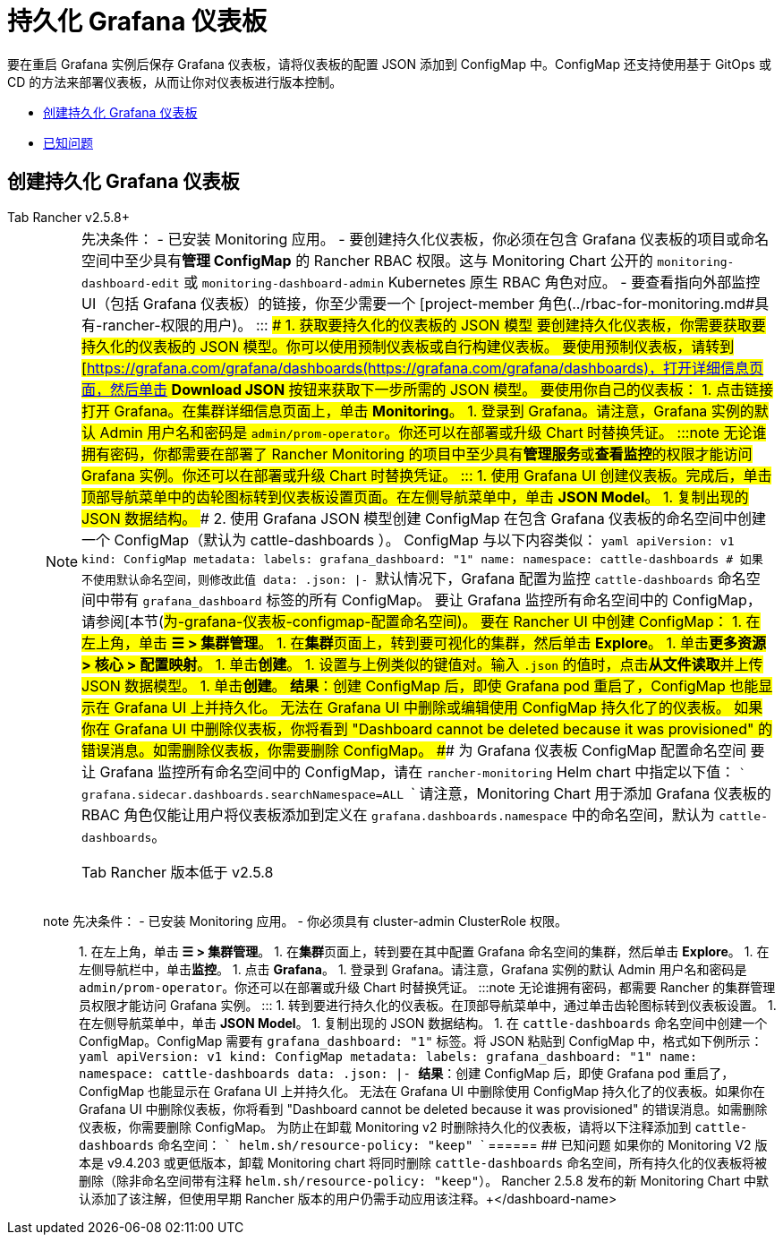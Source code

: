 = 持久化 Grafana 仪表板

要在重启 Grafana 实例后保存 Grafana 仪表板，请将仪表板的配置 JSON 添加到 ConfigMap 中。ConfigMap 还支持使用基于 GitOps 或 CD 的方法来部署仪表板，从而让你对仪表板进行版本控制。

* <<创建持久化-grafana-仪表板,创建持久化 Grafana 仪表板>>
* <<已知问题,已知问题>>

== 创建持久化 Grafana 仪表板

[tabs]
======
Tab Rancher v2.5.8+::
+

[NOTE]
.先决条件： - 已安装 Monitoring 应用。 - 要创建持久化仪表板，你必须在包含 Grafana 仪表板的项目或命名空间中至少具有**管理 ConfigMap** 的 Rancher RBAC 权限。这与 Monitoring Chart 公开的 `monitoring-dashboard-edit` 或 `monitoring-dashboard-admin` Kubernetes 原生 RBAC 角色对应。 - 要查看指向外部监控 UI（包括 Grafana 仪表板）的链接，你至少需要一个 [project-member 角色(../rbac-for-monitoring.md#具有-rancher-权限的用户)。 ::: ### 1. 获取要持久化的仪表板的 JSON 模型 要创建持久化仪表板，你需要获取要持久化的仪表板的 JSON 模型。你可以使用预制仪表板或自行构建仪表板。 要使用预制仪表板，请转到 [https://grafana.com/grafana/dashboards(https://grafana.com/grafana/dashboards)，打开详细信息页面，然后单击 **Download JSON** 按钮来获取下一步所需的 JSON 模型。 要使用你自己的仪表板： 1. 点击链接打开 Grafana。在集群详细信息页面上，单击 **Monitoring**。 1. 登录到 Grafana。请注意，Grafana 实例的默认 Admin 用户名和密码是 `admin/prom-operator`。你还可以在部署或升级 Chart 时替换凭证。 :::note 无论谁拥有密码，你都需要在部署了 Rancher Monitoring 的项目中至少具有**管理服务**或**查看监控**的权限才能访问 Grafana 实例。你还可以在部署或升级 Chart 时替换凭证。 ::: 1. 使用 Grafana UI 创建仪表板。完成后，单击顶部导航菜单中的齿轮图标转到仪表板设置页面。在左侧导航菜单中，单击 **JSON Model**。 1. 复制出现的 JSON 数据结构。 ### 2. 使用 Grafana JSON 模型创建 ConfigMap 在包含 Grafana 仪表板的命名空间中创建一个 ConfigMap（默认为 cattle-dashboards ）。 ConfigMap 与以下内容类似： ```yaml apiVersion: v1 kind: ConfigMap metadata: labels: grafana_dashboard: "1" name: +++<dashboard-name>+++namespace: cattle-dashboards # 如果不使用默认命名空间，则修改此值 data: +++<dashboard-name>+++.json: |- +++<copied-json>+++``` 默认情况下，Grafana 配置为监控 `cattle-dashboards` 命名空间中带有 `grafana_dashboard` 标签的所有 ConfigMap。 要让 Grafana 监控所有命名空间中的 ConfigMap，请参阅[本节(#为-grafana-仪表板-configmap-配置命名空间)。 要在 Rancher UI 中创建 ConfigMap： 1. 在左上角，单击 **☰ > 集群管理**。 1. 在**集群**页面上，转到要可视化的集群，然后单击 **Explore**。 1. 单击**更多资源 > 核心 > 配置映射**。 1. 单击**创建**。 1. 设置与上例类似的键值对。输入 `+++<dashboard-name>+++.json` 的值时，点击**从文件读取**并上传 JSON 数据模型。 1. 单击**创建**。 **结果**：创建 ConfigMap 后，即使 Grafana pod 重启了，ConfigMap 也能显示在 Grafana UI 上并持久化。 无法在 Grafana UI 中删除或编辑使用 ConfigMap 持久化了的仪表板。 如果你在 Grafana UI 中删除仪表板，你将看到 "Dashboard cannot be deleted because it was provisioned" 的错误消息。如需删除仪表板，你需要删除 ConfigMap。 ### 为 Grafana 仪表板 ConfigMap 配置命名空间 要让 Grafana 监控所有命名空间中的 ConfigMap，请在 `rancher-monitoring` Helm chart 中指定以下值： ``` grafana.sidecar.dashboards.searchNamespace=ALL ``` 请注意，Monitoring Chart 用于添加 Grafana 仪表板的 RBAC 角色仅能让用户将仪表板添加到定义在 `grafana.dashboards.namespace` 中的命名空间，默认为 `cattle-dashboards`。  
====

Tab Rancher 版本低于 v2.5.8::
+
====
note 先决条件： - 已安装 Monitoring 应用。 - 你必须具有 cluster-admin ClusterRole 权限。 ::: 1. 在左上角，单击 **☰ > 集群管理**。 1. 在**集群**页面上，转到要在其中配置 Grafana 命名空间的集群，然后单击 **Explore**。 1. 在左侧导航栏中，单击**监控**。 1. 点击 **Grafana**。 1. 登录到 Grafana。请注意，Grafana 实例的默认 Admin 用户名和密码是 `admin/prom-operator`。你还可以在部署或升级 Chart 时替换凭证。 :::note 无论谁拥有密码，都需要 Rancher 的集群管理员权限才能访问 Grafana 实例。 ::: 1. 转到要进行持久化的仪表板。在顶部导航菜单中，通过单击齿轮图标转到仪表板设置。 1. 在左侧导航菜单中，单击 **JSON Model**。 1. 复制出现的 JSON 数据结构。 1. 在 `cattle-dashboards` 命名空间中创建一个 ConfigMap。ConfigMap 需要有 `grafana_dashboard: "1"` 标签。将 JSON 粘贴到 ConfigMap 中，格式如下例所示： ```yaml apiVersion: v1 kind: ConfigMap metadata: labels: grafana_dashboard: "1" name: +++<dashboard-name>+++namespace: cattle-dashboards data: +++<dashboard-name>+++.json: |- +++<copied-json>+++``` **结果**：创建 ConfigMap 后，即使 Grafana pod 重启了，ConfigMap 也能显示在 Grafana UI 上并持久化。 无法在 Grafana UI 中删除使用 ConfigMap 持久化了的仪表板。如果你在 Grafana UI 中删除仪表板，你将看到 "Dashboard cannot be deleted because it was provisioned" 的错误消息。如需删除仪表板，你需要删除 ConfigMap。 为防止在卸载 Monitoring v2 时删除持久化的仪表板，请将以下注释添加到 `cattle-dashboards` 命名空间： ``` helm.sh/resource-policy: "keep" ```  
====== ## 已知问题 如果你的 Monitoring V2 版本是 v9.4.203 或更低版本，卸载 Monitoring chart 将同时删除 `cattle-dashboards` 命名空间，所有持久化的仪表板将被删除（除非命名空间带有注释 `helm.sh/resource-policy: "keep"`）。 Rancher 2.5.8 发布的新 Monitoring Chart 中默认添加了该注解，但使用早期 Rancher 版本的用户仍需手动应用该注释。+++</copied-json>++++++</dashboard-name>++++++</dashboard-name></dashboard-name>++++++</copied-json>++++++</dashboard-name>++++++</dashboard-name>
======
